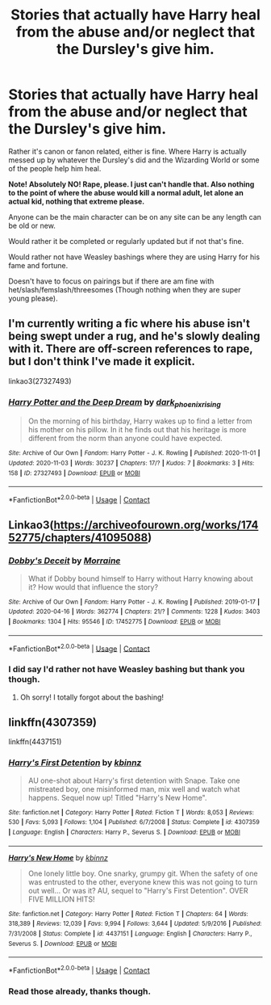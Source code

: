 #+TITLE: Stories that actually have Harry heal from the abuse and/or neglect that the Dursley's give him.

* Stories that actually have Harry heal from the abuse and/or neglect that the Dursley's give him.
:PROPERTIES:
:Author: NotSoSnarky
:Score: 3
:DateUnix: 1604441410.0
:DateShort: 2020-Nov-04
:FlairText: Request
:END:
Rather it's canon or fanon related, either is fine. Where Harry is actually messed up by whatever the Dursley's did and the Wizarding World or some of the people help him heal.

*Note! Absolutely NO! Rape, please. I just can't handle that. Also nothing to the point of where the abuse would kill a normal adult, let alone an actual kid, nothing that extreme please.*

Anyone can be the main character can be on any site can be any length can be old or new.

Would rather it be completed or regularly updated but if not that's fine.

Would rather not have Weasley bashings where they are using Harry for his fame and fortune.

Doesn't have to focus on pairings but if there are am fine with het/slash/femslash/threesomes (Though nothing when they are super young please).


** I'm currently writing a fic where his abuse isn't being swept under a rug, and he's slowly dealing with it. There are off-screen references to rape, but I don't think I've made it explicit.

linkao3(27327493)
:PROPERTIES:
:Author: dark-phoenix-lady
:Score: 1
:DateUnix: 1604444003.0
:DateShort: 2020-Nov-04
:END:

*** [[https://archiveofourown.org/works/27327493][*/Harry Potter and the Deep Dream/*]] by [[https://www.archiveofourown.org/users/dark_phoenix_rising/pseuds/dark_phoenix_rising][/dark_phoenix_rising/]]

#+begin_quote
  On the morning of his birthday, Harry wakes up to find a letter from his mother on his pillow. In it he finds out that his heritage is more different from the norm than anyone could have expected.
#+end_quote

^{/Site/:} ^{Archive} ^{of} ^{Our} ^{Own} ^{*|*} ^{/Fandom/:} ^{Harry} ^{Potter} ^{-} ^{J.} ^{K.} ^{Rowling} ^{*|*} ^{/Published/:} ^{2020-11-01} ^{*|*} ^{/Updated/:} ^{2020-11-03} ^{*|*} ^{/Words/:} ^{30237} ^{*|*} ^{/Chapters/:} ^{17/?} ^{*|*} ^{/Kudos/:} ^{7} ^{*|*} ^{/Bookmarks/:} ^{3} ^{*|*} ^{/Hits/:} ^{158} ^{*|*} ^{/ID/:} ^{27327493} ^{*|*} ^{/Download/:} ^{[[https://archiveofourown.org/downloads/27327493/Harry%20Potter%20and%20the.epub?updated_at=1604439007][EPUB]]} ^{or} ^{[[https://archiveofourown.org/downloads/27327493/Harry%20Potter%20and%20the.mobi?updated_at=1604439007][MOBI]]}

--------------

*FanfictionBot*^{2.0.0-beta} | [[https://github.com/FanfictionBot/reddit-ffn-bot/wiki/Usage][Usage]] | [[https://www.reddit.com/message/compose?to=tusing][Contact]]
:PROPERTIES:
:Author: FanfictionBot
:Score: 1
:DateUnix: 1604444022.0
:DateShort: 2020-Nov-04
:END:


** Linkao3([[https://archiveofourown.org/works/17452775/chapters/41095088]])
:PROPERTIES:
:Author: karigan_g
:Score: 1
:DateUnix: 1604472692.0
:DateShort: 2020-Nov-04
:END:

*** [[https://archiveofourown.org/works/17452775][*/Dobby's Deceit/*]] by [[https://www.archiveofourown.org/users/Morraine/pseuds/Morraine][/Morraine/]]

#+begin_quote
  What if Dobby bound himself to Harry without Harry knowing about it? How would that influence the story?
#+end_quote

^{/Site/:} ^{Archive} ^{of} ^{Our} ^{Own} ^{*|*} ^{/Fandom/:} ^{Harry} ^{Potter} ^{-} ^{J.} ^{K.} ^{Rowling} ^{*|*} ^{/Published/:} ^{2019-01-17} ^{*|*} ^{/Updated/:} ^{2020-04-16} ^{*|*} ^{/Words/:} ^{362774} ^{*|*} ^{/Chapters/:} ^{21/?} ^{*|*} ^{/Comments/:} ^{1228} ^{*|*} ^{/Kudos/:} ^{3403} ^{*|*} ^{/Bookmarks/:} ^{1304} ^{*|*} ^{/Hits/:} ^{95546} ^{*|*} ^{/ID/:} ^{17452775} ^{*|*} ^{/Download/:} ^{[[https://archiveofourown.org/downloads/17452775/Dobbys%20Deceit.epub?updated_at=1602413149][EPUB]]} ^{or} ^{[[https://archiveofourown.org/downloads/17452775/Dobbys%20Deceit.mobi?updated_at=1602413149][MOBI]]}

--------------

*FanfictionBot*^{2.0.0-beta} | [[https://github.com/FanfictionBot/reddit-ffn-bot/wiki/Usage][Usage]] | [[https://www.reddit.com/message/compose?to=tusing][Contact]]
:PROPERTIES:
:Author: FanfictionBot
:Score: 1
:DateUnix: 1604472707.0
:DateShort: 2020-Nov-04
:END:


*** I did say I'd rather not have Weasley bashing but thank you though.
:PROPERTIES:
:Author: NotSoSnarky
:Score: 1
:DateUnix: 1604472858.0
:DateShort: 2020-Nov-04
:END:

**** Oh sorry! I totally forgot about the bashing!
:PROPERTIES:
:Author: karigan_g
:Score: 1
:DateUnix: 1604486836.0
:DateShort: 2020-Nov-04
:END:


** linkffn(4307359)

linkffn(4437151)
:PROPERTIES:
:Author: Omeganian
:Score: 0
:DateUnix: 1604460588.0
:DateShort: 2020-Nov-04
:END:

*** [[https://www.fanfiction.net/s/4307359/1/][*/Harry's First Detention/*]] by [[https://www.fanfiction.net/u/1577900/kbinnz][/kbinnz/]]

#+begin_quote
  AU one-shot about Harry's first detention with Snape. Take one mistreated boy, one misinformed man, mix well and watch what happens. Sequel now up! Titled "Harry's New Home".
#+end_quote

^{/Site/:} ^{fanfiction.net} ^{*|*} ^{/Category/:} ^{Harry} ^{Potter} ^{*|*} ^{/Rated/:} ^{Fiction} ^{T} ^{*|*} ^{/Words/:} ^{8,053} ^{*|*} ^{/Reviews/:} ^{530} ^{*|*} ^{/Favs/:} ^{5,093} ^{*|*} ^{/Follows/:} ^{1,104} ^{*|*} ^{/Published/:} ^{6/7/2008} ^{*|*} ^{/Status/:} ^{Complete} ^{*|*} ^{/id/:} ^{4307359} ^{*|*} ^{/Language/:} ^{English} ^{*|*} ^{/Characters/:} ^{Harry} ^{P.,} ^{Severus} ^{S.} ^{*|*} ^{/Download/:} ^{[[http://www.ff2ebook.com/old/ffn-bot/index.php?id=4307359&source=ff&filetype=epub][EPUB]]} ^{or} ^{[[http://www.ff2ebook.com/old/ffn-bot/index.php?id=4307359&source=ff&filetype=mobi][MOBI]]}

--------------

[[https://www.fanfiction.net/s/4437151/1/][*/Harry's New Home/*]] by [[https://www.fanfiction.net/u/1577900/kbinnz][/kbinnz/]]

#+begin_quote
  One lonely little boy. One snarky, grumpy git. When the safety of one was entrusted to the other, everyone knew this was not going to turn out well... Or was it? AU, sequel to "Harry's First Detention". OVER FIVE MILLION HITS!
#+end_quote

^{/Site/:} ^{fanfiction.net} ^{*|*} ^{/Category/:} ^{Harry} ^{Potter} ^{*|*} ^{/Rated/:} ^{Fiction} ^{T} ^{*|*} ^{/Chapters/:} ^{64} ^{*|*} ^{/Words/:} ^{318,389} ^{*|*} ^{/Reviews/:} ^{12,039} ^{*|*} ^{/Favs/:} ^{9,994} ^{*|*} ^{/Follows/:} ^{3,644} ^{*|*} ^{/Updated/:} ^{5/9/2016} ^{*|*} ^{/Published/:} ^{7/31/2008} ^{*|*} ^{/Status/:} ^{Complete} ^{*|*} ^{/id/:} ^{4437151} ^{*|*} ^{/Language/:} ^{English} ^{*|*} ^{/Characters/:} ^{Harry} ^{P.,} ^{Severus} ^{S.} ^{*|*} ^{/Download/:} ^{[[http://www.ff2ebook.com/old/ffn-bot/index.php?id=4437151&source=ff&filetype=epub][EPUB]]} ^{or} ^{[[http://www.ff2ebook.com/old/ffn-bot/index.php?id=4437151&source=ff&filetype=mobi][MOBI]]}

--------------

*FanfictionBot*^{2.0.0-beta} | [[https://github.com/FanfictionBot/reddit-ffn-bot/wiki/Usage][Usage]] | [[https://www.reddit.com/message/compose?to=tusing][Contact]]
:PROPERTIES:
:Author: FanfictionBot
:Score: 0
:DateUnix: 1604460612.0
:DateShort: 2020-Nov-04
:END:


*** Read those already, thanks though.
:PROPERTIES:
:Author: NotSoSnarky
:Score: 0
:DateUnix: 1604462801.0
:DateShort: 2020-Nov-04
:END:
